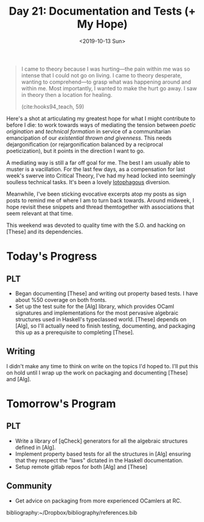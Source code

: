 #+TITLE: Day 21: Documentation and Tests (+ My Hope)
#+DATE: <2019-10-13 Sun>

#+BEGIN_QUOTE
I came to theory because I was hurting—the pain within me was so intense that I
could not go on living. I came to theory desperate, wanting to comprehend—to
grasp what was happening around and within me. Most importantly, I wanted to
make the hurt go away. I saw in theory then a location for healing.

(cite:hooks94_teach, 59)
#+END_QUOTE

Here's a shot at articulating my greatest hope for what I might contribute to
before I die: to work towards ways of mediating the tension between /poetic
origination/ and /technical formation/ in service of a communitarian
emancipation of our /existential thrown and givenness/. This needs
dejargonification (or rejargonification balanced by a reciprocal poeticization),
but it points in the direction I want to go.

A mediating way is still a far off goal for me. The best I am usually able to
muster is a vacillation. For the last few days, as a compensation for last
week's swerve into Critical Theory, I've had my head locked into seemingly
soulless technical tasks. It's been a lovely [[https://en.wiktionary.org/wiki/lotophagous#English][lotophagous]] diversion.

Meanwhile, I've been sticking evocative excerpts atop my posts as sign posts to
remind me of where I am to turn back towards. Around midweek, I hope revisit
these snippets and thread themtogether with associations that seem relevant at
that time.

This weekend was devoted to quality time with the S.O. and hacking on [These]
and its dependencies.

* Today's Progress

** PLT
- Began documenting [These] and writing out property based tests. I have about
  %50 coverage on both fronts.
- Set up the test suite for the [Alg] library, which provides OCaml signatures and
  implementations for the most pervasive algebraic structures used in Haskell's
  typeclassed world. [These] depends on [Alg], so I'll actually need to finish
  testing, documenting, and packaging this up as a prerequisite to completing
  [These].
** Writing
I didn't make any time to think on write on the topics I'd hoped to. I'll put
this on hold until I wrap up the work on packaging and documenting [These] and
[Alg].

* Tomorrow's Program

** PLT
- Write a library of [qCheck] generators for all the algebraic structures
  defined in [Alg].
- Implement property based tests for all the structures in [Alg] ensuring that
  they respect the "laws" dictated in the Haskell documentation.
- Setup remote gitlab repos for both [Alg] and [These]
** Community
- Get advice on packaging from more experienced OCamlers at RC.

bibliography:~/Dropbox/bibliography/references.bib
